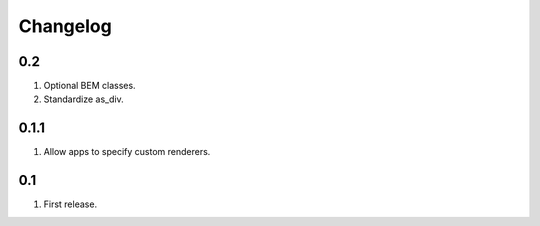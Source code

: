 Changelog
=========

0.2
---
#. Optional BEM classes.
#. Standardize as_div.

0.1.1
-----
#. Allow apps to specify custom renderers.

0.1
---
#. First release.

